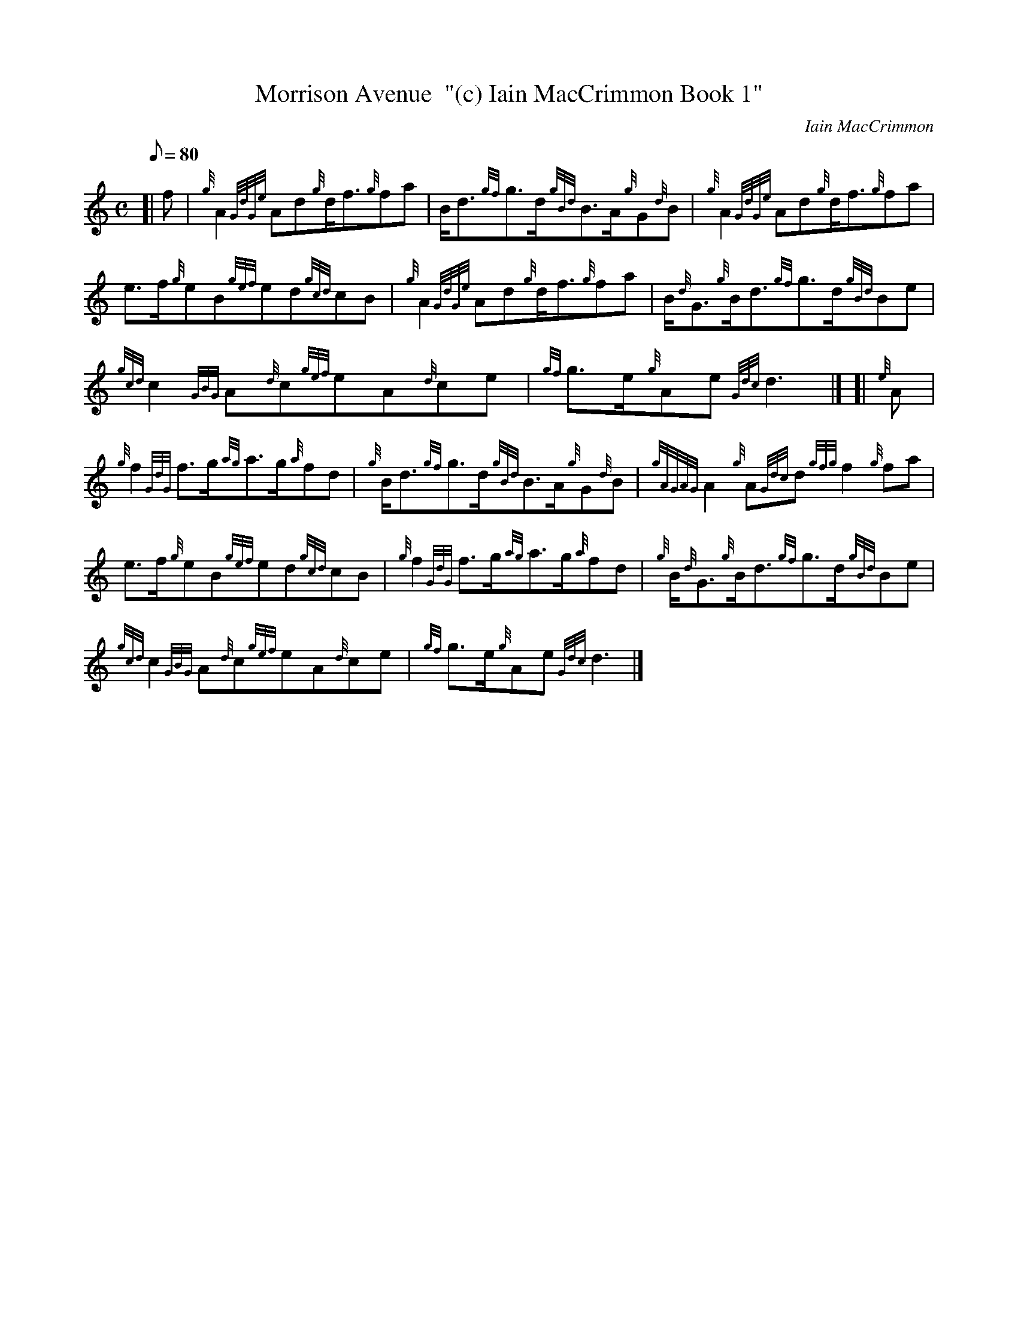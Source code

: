 X: 1
T:Morrison Avenue  "(c) Iain MacCrimmon Book 1"
M:C
L:1/8
Q:80
C:Iain MacCrimmon
S:March
K:HP
[| f|
{g}A2{GdGe}Ad{g}d/2f3/2{g}fa|
B/2d3/2{gf}g3/2d/2{gBd}B3/2A/2{g}G{d}B|
{g}A2{GdGe}Ad{g}d/2f3/2{g}fa|  !
e3/2f/2{g}eB{gef}ed{gcd}cB|
{g}A2{GdGe}Ad{g}d/2f3/2{g}fa|
B/2{d}G3/2{g}B/2d3/2{gf}g3/2d/2{gBd}Be|  !
{gcd}c2{GBG}A{d}c{gef}eA{d}ce|
{gf}g3/2e/2{g}Ae{Gdc}d3|] [|
{e}A|  !
{g}f2{GdG}f3/2g/2{ag}a3/2g/2{a}fd|
{g}B/2d3/2{gf}g3/2d/2{gBd}B3/2A/2{g}G{d}B|
{gAGAG}A2{g}A{Gdc}d{gfg}f2{g}fa|  !
e3/2f/2{g}eB{gef}ed{gcd}cB|
{g}f2{GdG}f3/2g/2{ag}a3/2g/2{a}fd|
{g}B/2{d}G3/2{g}B/2d3/2{gf}g3/2d/2{gBd}Be|  !
{gcd}c2{GBG}A{d}c{gef}eA{d}ce|
{gf}g3/2e/2{g}Ae{Gdc}d3|]
